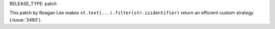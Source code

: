 RELEASE_TYPE: patch

This patch by Reagan Lee makes ``st.text(...).filter(str.isidentifier)``
return an efficient custom strategy (:issue:`3480`).
